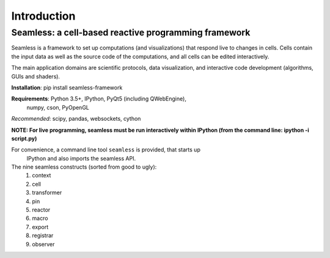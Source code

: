 Introduction
============

Seamless: a cell-based reactive programming framework
^^^^^^^^^^^^^^^^^^^^^^^^^^^^^^^^^^^^^^^^^^^^^^^^^^^^^

Seamless is a framework to set up computations (and visualizations) that respond
live to changes in cells. Cells contain the input data as well as the
source code of the computations, and all cells can be edited interactively.

The main application domains are scientific protocols, data visualization, and
interactive code development (algorithms, GUIs and shaders).

**Installation**: pip install seamless-framework

**Requirements**: Python 3.5+, IPython, PyQt5 (including QWebEngine),
 numpy, cson, PyOpenGL
*Recommended*: scipy, pandas, websockets, cython

**NOTE: For live programming, seamless must be run interactively within
IPython (from the command line: ipython -i script.py)**

For convenience, a command line tool ``seamless`` is provided, that starts up
 IPython and also imports the seamless API.

The nine seamless constructs (sorted from good to ugly):
  1. context
  2. cell
  3. transformer
  4. pin
  5. reactor
  6. macro
  7. export
  8. registrar
  9. observer
